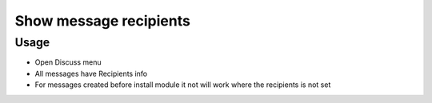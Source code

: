 =========================
 Show message recipients
=========================

Usage
=====

* Open Discuss menu
* All messages have Recipients info
* For messages created before install module it not will work where the recipients is not set